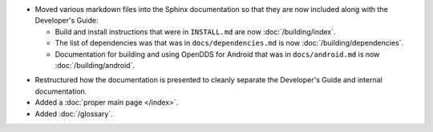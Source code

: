 .. news-prs: 4139
.. news-start-section: Documentation
.. news-rank: 10
- Moved various markdown files into the Sphinx documentation so that they are now included along with the Developer's Guide:

  - Build and install instructions that were in ``INSTALL.md`` are now :doc:`/building/index`.
  - The list of dependencies was that was in ``docs/dependencies.md`` is now :doc:`/building/dependencies`.
  - Documentation for building and using OpenDDS for Android that was in ``docs/android.md`` is now :doc:`/building/android`.

.. news-rank: 5
- Restructured how the documentation is presented to cleanly separate the Developer's Guide and internal documentation.
- Added a :doc:`proper main page </index>`.
- Added :doc:`/glossary`.
.. news-end-section

